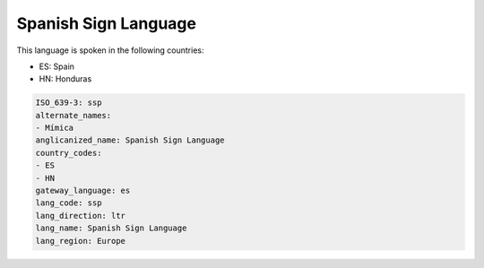 .. _ssp:

Spanish Sign Language
=====================

This language is spoken in the following countries:

* ES: Spain
* HN: Honduras

.. code-block:: yaml

    ISO_639-3: ssp
    alternate_names:
    - Mímica
    anglicanized_name: Spanish Sign Language
    country_codes:
    - ES
    - HN
    gateway_language: es
    lang_code: ssp
    lang_direction: ltr
    lang_name: Spanish Sign Language
    lang_region: Europe
    
